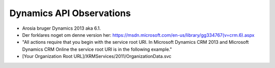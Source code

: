 Dynamics API Observations
=========================

* Arosia bruger Dynamics 2013 aka 6.1.

* Der forklares noget om denne version her: https://msdn.microsoft.com/en-us/library/gg334767(v=crm.6).aspx

* "All actions require that you begin with the service root URI. In
  Microsoft Dynamics CRM 2013 and Microsoft Dynamics CRM Online the
  service root URI is in the following example."

* [Your Organization Root URL]/XRMServices/2011/OrganizationData.svc


